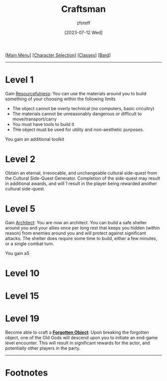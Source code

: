 :PROPERTIES:
:ID:       05331b42-b242-4866-a6e6-df9cdad306e7
:END:
#+title:    Craftsman
#+author:   zfoteff
#+date:     [2023-07-12 Wed]
#+summary:  Craftsman subclass summary
#+HTML_HEAD: <link rel="stylesheet" type="text/css" href="../../static/stylesheets/subclass-style.css" />

#+BEGIN_CENTER
[[[id:DND][Main Menu]]] [[[id:campaign-classes][Character Selection]]] [[[id:campaign-classes][Classes]]] [[[id:8bb9a08a-97c0-4231-a002-ad7dcf83e4d8][Bard]]]
#+END_CENTER
-----
* Level 1
Gain _Resourcefulness_: You can use the materials around you to build something of your choosing within the following limits
- The object cannot be overly technical (no computers, basic circuitry)
- The materials cannot be unreasonably dangerous or difficult to move/transport/carry
- You must have tools to build it
- THe object must be used for utility and non-aesthetic purposes.

You gain an additional toolkit
* Level 2
Obtain an eternal, irrevocable, and unchangeable cultural side-quest from the Cultural Side-Quest Generator. Completion of the side-quest may result in additional awards, and will 1 result in the player being rewarded another cultural side-quest.
* Level 5
Gain _Architect_: You are now an architect. You can build a safe shelter around you and your allies once per long rest that keeps you hidden (within reason) from enemies around you and will protect against significant attacks. The shelter does require some time to build, either a few minutes, or a single combat turn.

You gain a5
* Level 10
* Level 15
* Level 19
Become able to craft a _*Forgotten Object*_: Upon breaking the forgotten object, one of the Old Gods will descend upon you to initiate an end-game level encounter. This will result in significant rewards for the actor, and potentially other players in the party.
-----
* Footnotes
